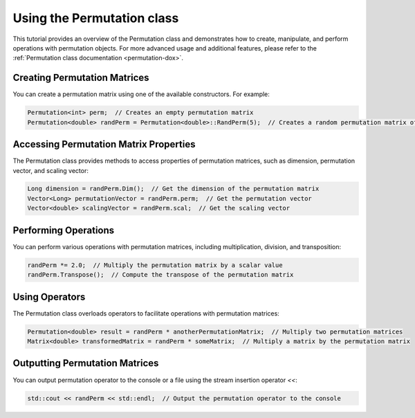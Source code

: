 .. _tutorial-permutation:

Using the Permutation class
===========================

This tutorial provides an overview of the Permutation class and demonstrates how to create, manipulate, and perform operations with permutation objects.
For more advanced usage and additional features, please refer to the :ref:`Permutation class documentation <permutation-dox>`.

Creating Permutation Matrices
------------------------------

You can create a permutation matrix using one of the available constructors. For example:

.. code-block:: cpp

   Permutation<int> perm;  // Creates an empty permutation matrix
   Permutation<double> randPerm = Permutation<double>::RandPerm(5);  // Creates a random permutation matrix of size 5

Accessing Permutation Matrix Properties
----------------------------------------

The Permutation class provides methods to access properties of permutation matrices, such as dimension, permutation vector, and scaling vector:

.. code-block:: cpp

   Long dimension = randPerm.Dim();  // Get the dimension of the permutation matrix
   Vector<Long> permutationVector = randPerm.perm;  // Get the permutation vector
   Vector<double> scalingVector = randPerm.scal;  // Get the scaling vector

Performing Operations
----------------------

You can perform various operations with permutation matrices, including multiplication, division, and transposition:

.. code-block:: cpp

   randPerm *= 2.0;  // Multiply the permutation matrix by a scalar value
   randPerm.Transpose();  // Compute the transpose of the permutation matrix

Using Operators
---------------

The Permutation class overloads operators to facilitate operations with permutation matrices:

.. code-block:: cpp

   Permutation<double> result = randPerm * anotherPermutationMatrix;  // Multiply two permutation matrices
   Matrix<double> transformedMatrix = randPerm * someMatrix;  // Multiply a matrix by the permutation matrix

Outputting Permutation Matrices
-------------------------------

You can output permutation operator to the console or a file using the stream insertion operator `<<`:

.. code-block:: cpp

   std::cout << randPerm << std::endl;  // Output the permutation operator to the console

